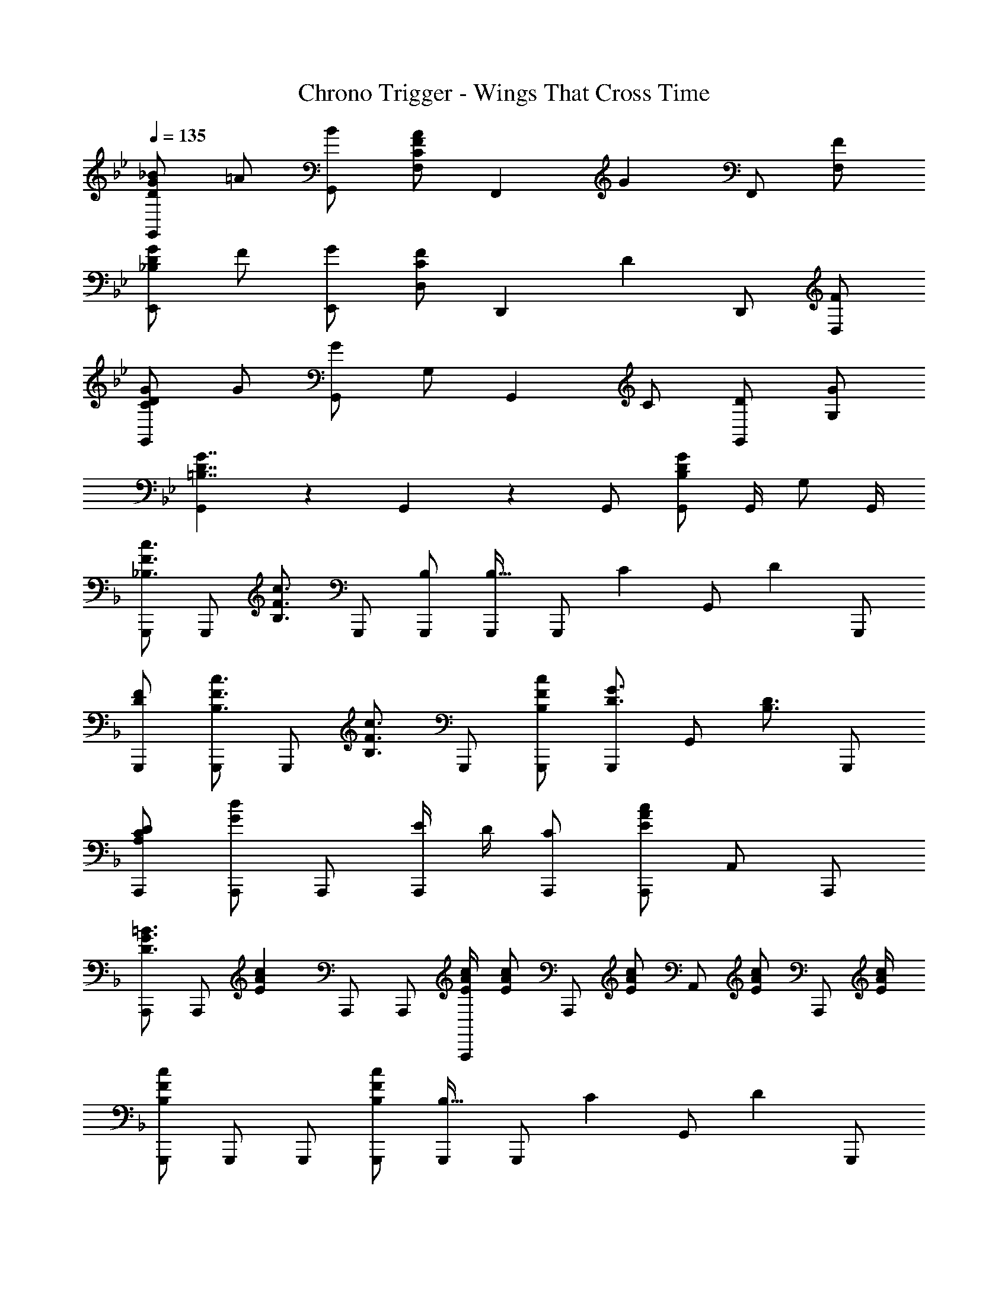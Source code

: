 X: 1
T: Chrono Trigger - Wings That Cross Time
Z: ABC Generated by Starbound Composer
L: 1/4
Q: 1/4=135
K: Bb
[D/G/_B/G,,5/6] =A/ [B/G,,/] [F,/C5/6F5/6A5/6] [z/F,,5/6] [z/G5/6] F,,/ [F/F,/] 
[_B,/D/G/E,,5/6] F/ [G/E,,/] [D,/C5/6F5/6] [z/D,,5/6] [z/D5/6] D,,/ [F/D,/] 
[C/D/G/G,,5/6] G/ [G,,/G5/6] G,/ [z/G,,5/6] C/ [D/G,,/] [G/G,/] 
[G,,5/6=B,7/4D7/4G7/4] z/6 G,,5/6 z/6 G,,/ [G,,/B,4/3D4/3G4/3] G,,/4 G,/ G,,/4 
K: F
[G,,,/_B,3/4F3/4c3/4] [z/4G,,,/] [z/4B,3/4F3/4c3/4] G,,,/ [B,/G,,,/] [G,,,/B,21/32] [z/6G,,,/] [z/3C55/84] [z/3G,,/] [z/6D2/3] G,,,/ 
[D/F/G,,,/] [G,,,/B,3/4F3/4c3/4] [z/4G,,,/] [z/4B,3/4F3/4c3/4] G,,,/ [B,/F/c/G,,,/] [G,,,/D3/4G3/4] [z/4G,,/] [z/4B,3/4D3/4] G,,,/ 
[A,/C/D/A,,,/] [A,,,/G5/6d5/6] A,,,/ [E/4A,,,/] D/4 [C/A,,,/] [A,,,/E4/3A4/3c4/3] A,,/ A,,,/ 
[A,,,/D3/4G3/4=B3/4] [z/4A,,,/] [z/4E13/12A13/12c13/12] A,,,/ A,,,/ [E/4A/4c/4A,,,/] [z/4E/A/c/] [z/4A,,,/] [z/4E/A/c/] [z/4A,,/] [z/4E/A/c/] [z/4A,,,/] [E/4A/4c/4] 
[G,,,/B,4/3F4/3c4/3] G,,,/ G,,,/ [B,/F/c/G,,,/] [G,,,/B,21/32] [z/6G,,,/] [z/3C55/84] [z/3G,,/] [z/6D2/3] G,,,/ 
[D/F/G,,,/] [G,,,/B,3/4F3/4c3/4] [z/4G,,,/] [z/4B,3/4F3/4c3/4] G,,,/ [B,/F/c/G,,,/] [G,,,/D5/6G5/6] G,,/ [A/4G,,,/] F/4 
[B,/_E/A/_E,,/] [E,,/F5/6c5/6] E,,/ [E,,/F7/4c7/4] E,,/ E,,/ _E,/ [E,,/B,4/3G4/3_B4/3] 
E,,/ E,,/ [G/B/E,,/] [E,,/B,5/6E5/6G5/6] E,,/ [E,,/F5/6A5/6] E,/ [G/4B/4E,,/] [A/4c/4] 
[B,,,/F4/3B4/3d4/3] B,,,/ B,,,/ [B,,,/F5/6] B,,,/ [D/A/B,,,/] [F/B,,/] [B,,,/Ac] 
A,,,/ [A,,,/D5/6G5/6] A,,,/ [A,,,/C5/6F5/6] A,,,/ [=E/G/A,,,/] [C/A,,/] [A,,,/D4/3F4/3] 
D,,/ D,,/ [D,,/D5/6] D,,/ [D,,/D3/4A3/4] [z/4D,,/] [z/4F3/4c3/4] D,/ [zB,4/3_E4/3G4/3B4/3] 
E,,/ [E,/G5/6] E,,/ [E,,/G5/6] E,,/ [E/E,/] [E,,/B,11/6D11/6F11/6] B,,,/ 
B,,,/ B,,,/ [B,,,F,7/4B,7/4D7/4] B,,,/ B,,/ [B,,,/G,CF] C,,/ 
[G,5/6C5/6=E5/6C,,5/6] z/6 [G,5/6C5/6D5/6C,,5/6] z/6 [C,,/G,5/6C5/6] C,/ [C,,/A,D] [z/D,,3/4] 
[z/4D3/4G3/4] [z/D,,3/4] [z/4D5/4G5/4] D,,/ D,,/ [D,,/D5/6G5/6] D,/ [D,,/A,9/4D9/4] D,,/ 
D,,/ D,,/ D,,/ D,,/ [D/D,,/] [^F/D,/] [A/D,,/] [G,,,/B,3/4=F3/4c3/4] 
[z/4G,,,/] [z/4B,3/4F3/4c3/4] G,,,/ [B,/G,,,/] [G,,,/B,21/32] [z/6G,,,/] [z/3C55/84] [z/3G,,/] [z/6D2/3] G,,,/ [D/F/G,,,/] 
[G,,,/B,3/4F3/4c3/4] [z/4G,,,/] [z/4B,3/4F3/4c3/4] G,,,/ [B,/F/c/G,,,/] [G,,,/D3/4G3/4] [z/4G,,/] [z/4B,3/4D3/4] G,,,/ [A,/C/D/A,,,/] 
[A,,,/G5/6d5/6] A,,,/ [E/4A,,,/] D/4 [C/A,,,/] [A,,,/E4/3A4/3c4/3] A,,/ A,,,/ [A,,,/D3/4G3/4=B3/4] 
[z/4A,,,/] [z/4E13/12A13/12c13/12] A,,,/ A,,,/ [E/4A/4c/4A,,,/] [z/4E/A/c/] [z/4A,,,/] [z/4E/A/c/] [z/4A,,/] [z/4E/A/c/] [z/4A,,,/] [E/4A/4c/4] [G,,,/B,4/3F4/3c4/3] 
G,,,/ G,,,/ [B,/F/c/G,,,/] [G,,,/B,21/32] [z/6G,,,/] [z/3C55/84] [z/3G,,/] [z/6D2/3] G,,,/ [D/F/G,,,/] 
[G,,,/B,3/4F3/4c3/4] [z/4G,,,/] [z/4B,3/4F3/4c3/4] G,,,/ [B,/F/c/G,,,/] [G,,,/D5/6G5/6] G,,/ [A/4G,,,/] F/4 [B,/_E/A/E,,/] 
[E,,/F5/6c5/6] E,,/ [E,,/F7/4c7/4] E,,/ E,,/ E,/ [E,,/B,4/3G4/3_B4/3] E,,/ 
E,,/ [G/B/E,,/] [E,,/B,5/6E5/6G5/6] E,,/ [E,,/F5/6A5/6] E,/ [G/4B/4E,,/] [A/4c/4] [B,,,/F4/3B4/3d4/3] 
B,,,/ B,,,/ [B,,,/F5/6] B,,,/ [D/A/B,,,/] [F/B,,/] [B,,,/Ac] A,,,/ 
[A,,,/D5/6G5/6] A,,,/ [A,,,/C5/6F5/6] A,,,/ [=E/G/A,,,/] [C/A,,/] [A,,,/D4/3F4/3] D,,/ 
D,,/ [D,,/D5/6] D,,/ [D,,/D3/4A3/4] [z/4D,,/] [z/4F3/4c3/4] D,/ [zB,4/3_E4/3G4/3B4/3] 
E,,/ [E,/G5/6] E,,/ [E,,/G5/6] E,,/ [E/E,/] [E,,/B,11/6D11/6F11/6] B,,,/ 
B,,,/ B,,,/ [B,,,F,7/4B,7/4D7/4] B,,,/ B,,/ [B,,,/G,CF] C,,/ 
[G,5/6C5/6=E5/6C,,5/6] z/6 [G,5/6C5/6D5/6C,,5/6] z/6 [C,,/G,5/6C5/6] C,/ [C,,/A,D] [z/D,,3/4] 
[z/4D3/4G3/4] [z/D,,3/4] [z/4D5/4G5/4] D,,/ D,,/ [D,,/D5/6G5/6] D,/ [D,,/A,9/4D9/4] D,,/ 
D,,/ D,,/ D,,/ [c/9D,,/] z/72 [z3/8d7/8] D,,/ [A/D,/] [D,,/G5/4B5/4] 
K: Ab
[_E3/4F,,,3/4F,,3/4] 
[E3/4G3/4F,,,3/4F,,3/4] [E/G/F,,,F,,] z/ C,/ F,/ [E/G/F,,,F,,] _A/4 [z/4B/] [z/4F,,,4/3F,,4/3] 
[E13/12G13/12B13/12] z/6 [E/4G/4A/4F,,,3/4F,,3/4] B/ [C,3/4E13/12G13/12B13/12] F,/ [E3/4_G3/4B3/4=B,,,3/4=B,,3/4] 
[E3/4G3/4=B3/4B,,,3/4B,,3/4] [E/G/d/B,,,B,,] [z/e3/4] [z/4_G,/] [z/4b3/4] =B,/ z [E3/4G3/4_B3/4B,,,4/3B,,4/3] 
A3/4 [E3/4G3/4B,,,3/4B,,3/4] [F/4G,3/4] e/ [E/B,,,/B,,/] [A3/4f3/4_B,,,3/4_B,,3/4] [A3/4_g3/4B,,,3/4B,,3/4] 
[A5/6f5/6B,,,B,,] z/6 [e5/6F,,5/6F,5/6] z/6 [AdB,,_B,] [B,,,3/4B,,3/4E4/3A4/3] B,,,/4 
B,,/ [B,,,3/4B,,3/4E5/6A5/6] [z/4F,,3/4F,3/4] [z/F5/6B5/6] [B,,/B,/] [F3/4B3/4d3/4E,,3/4] [D3/4F3/4B,,3/4] 
[E,D11/6F11/6] D, [d/4E,/] =d/4 [=G/B/e/E,,/] [B,,E4/3] 
[z/D,] [z/B,5/6E5/6G5/6] A,,/ [B,5/6E5/6G5/6B,,5/6] z/6 [E3/4G3/4F,,,3/4F,,3/4] [E3/4G3/4F,,,3/4F,,3/4] 
[E/G/F,,,F,,] A/9 z/72 [z3/8B5/8] [z/4C,/] [z/4A3/4] F,/ [E/GF,,,F,,] z/ [A5/6F,,,4/3F,,4/3] z/6 
[z/E5/6G5/6B5/6] [z/F,,,3/4F,,3/4] [z/4c5/6] C,3/4 [G/e/F,/] [_G3/4B3/4e3/4=B,,,3/4=B,,3/4] [E3/4G3/4B,,,3/4B,,3/4] 
[E/G/B,,,B,,] z/ G,/ [G/B/=B,/] e/4 f/4 [z/G3/4g3/4] [z/4B,,,4/3B,,4/3] [G3/4f3/4] 
e/ [E/G/B,,,3/4B,,3/4] [z/4_d/] [z/4G,3/4] [E/G/] [B,,,/B,,/] [z/_B,,,3/4_B,,3/4] [z/4F5/6B5/6] [B,,,3/4B,,3/4] 
[B,,,B,,F4/3A4/3] [z/F,,5/6F,5/6] [z/F5/6A5/6] [B,,_B,] [D/B,,,3/4B,,3/4] [z/4E/] B,,,/4 
[F/B,,/] [G/B,,,3/4B,,3/4] [z/4F/] [z/4F,,3/4F,3/4] G/ [A/B,,/B,/] [F3/4B3/4E,,3/4] [D3/4A3/4B,,3/4] 
[D/F/B/E,] [z/F3/4B3/4d3/4] [z/4D,] [F3/4B3/4] [d/4E,] =d/4 [z/=G15/4B15/4e15/4] B,, 
D, A,,/ B,,5/6 z/6 
K: Bb
[D/G/B/G,,5/6] =A/ [B/G,,/] 
[F,/C5/6F5/6A5/6] [z/F,,5/6] [z/G5/6] F,,/ [F/F,/] [B,/D/G/E,,5/6] F/ [G/E,,/] 
[D,/C5/6F5/6] [z/D,,5/6] [z/D5/6] D,,/ [F/D,/] [C/D/G/G,,5/6] G/ [G,,/G5/6] 
=G,/ [z/G,,5/6] C/ [D/G,,/] [G/G,/] [G,,5/6=B,7/4D7/4G7/4] z/6 G,,5/6 z/6 
G,,/ [G,,/B,4/3D4/3G4/3] G,,/4 G,/ G,,/4 
K: F
[G,,,/_B,3/4F3/4c3/4] [z/4G,,,/] [z/4B,3/4F3/4c3/4] G,,,/ [B,/G,,,/] 
[G,,,/B,21/32] [z/6G,,,/] [z/3C55/84] [z/3G,,/] [z/6D2/3] G,,,/ [D/F/G,,,/] [G,,,/B,3/4F3/4c3/4] [z/4G,,,/] [z/4B,3/4F3/4c3/4] G,,,/ 
[B,/F/c/G,,,/] [G,,,/D3/4G3/4] [z/4G,,/] [z/4B,3/4D3/4] G,,,/ [A,/C/D/A,,,/] [A,,,/G5/6d5/6] A,,,/ [=E/4A,,,/] D/4 
[C/A,,,/] [A,,,/E4/3A4/3c4/3] A,,/ A,,,/ [A,,,/D3/4G3/4=B3/4] [z/4A,,,/] [z/4E13/12A13/12c13/12] A,,,/ A,,,/ 
[E/4A/4c/4A,,,/] [z/4E/A/c/] [z/4A,,,/] [z/4E/A/c/] [z/4A,,/] [z/4E/A/c/] [z/4A,,,/] [E/4A/4c/4] [G,,,/B,4/3F4/3c4/3] G,,,/ G,,,/ [B,/F/c/G,,,/] 
[G,,,/B,21/32] [z/6G,,,/] [z/3C55/84] [z/3G,,/] [z/6D2/3] G,,,/ [D/F/G,,,/] [G,,,/B,3/4F3/4c3/4] [z/4G,,,/] [z/4B,3/4F3/4c3/4] G,,,/ 
[B,/F/c/G,,,/] [G,,,/D5/6G5/6] G,,/ [A/4G,,,/] F/4 [B,/_E/A/E,,/] [E,,/F5/6c5/6] E,,/ [E,,/F7/4c7/4] 
E,,/ E,,/ E,/ [E,,/B,4/3G4/3_B4/3] E,,/ E,,/ [G/B/E,,/] [E,,/B,5/6E5/6G5/6] 
E,,/ [E,,/F5/6A5/6] E,/ [G/4B/4E,,/] [A/4c/4] [B,,,/F4/3B4/3d4/3] B,,,/ B,,,/ [B,,,/F5/6] 
B,,,/ [D/A/B,,,/] [F/B,,/] [B,,,/Ac] A,,,/ [A,,,/D5/6G5/6] A,,,/ [A,,,/C5/6F5/6] 
A,,,/ [=E/G/A,,,/] [C/A,,/] [A,,,/D4/3F4/3] D,,/ D,,/ [D,,/D5/6] D,,/ 
[D,,/D3/4A3/4] [z/4D,,/] [z/4F3/4c3/4] D,/ [zB,4/3_E4/3G4/3B4/3] E,,/ [E,/G5/6] E,,/ 
[E,,/G5/6] E,,/ [E/E,/] [E,,/B,11/6D11/6F11/6] B,,,/ B,,,/ B,,,/ [B,,,F,7/4B,7/4D7/4] 
B,,,/ B,,/ [B,,,/G,CF] C,,/ [G,5/6C5/6=E5/6C,,5/6] z/6 [G,5/6C5/6D5/6C,,5/6] z/6 
[C,,/G,5/6C5/6] C,/ [C,,/A,D] [z/D,,3/4] [z/4D3/4G3/4] [z/D,,3/4] [z/4D5/4G5/4] D,,/ D,,/ 
[D,,/D5/6G5/6] D,/ [D,,/A,9/4D9/4] D,,/ D,,/ D,,/ D,,/ D,,/ 
[D/D,,/] [^F/D,/] [A/D,,/] [G,,,/B,3/4=F3/4c3/4] [z/4G,,,/] [z/4B,3/4F3/4c3/4] G,,,/ [B,/G,,,/] [G,,,/B,21/32] 
[z/6G,,,/] [z/3C55/84] [z/3G,,/] [z/6D2/3] G,,,/ [D/F/G,,,/] [G,,,/B,3/4F3/4c3/4] [z/4G,,,/] [z/4B,3/4F3/4c3/4] G,,,/ [B,/F/c/G,,,/] 
[G,,,/D3/4G3/4] [z/4G,,/] [z/4B,3/4D3/4] G,,,/ [A,/C/D/A,,,/] [A,,,/G5/6d5/6] A,,,/ [E/4A,,,/] D/4 [C/A,,,/] 
[A,,,/E4/3A4/3c4/3] A,,/ A,,,/ [A,,,/D3/4G3/4=B3/4] [z/4A,,,/] [z/4E13/12A13/12c13/12] A,,,/ A,,,/ [E/4A/4c/4A,,,/] [z/4E/A/c/] 
[z/4A,,,/] [z/4E/A/c/] [z/4A,,/] [z/4E/A/c/] [z/4A,,,/] [E/4A/4c/4] [G,,,/B,4/3F4/3c4/3] G,,,/ G,,,/ [B,/F/c/G,,,/] [G,,,/B,21/32] 
[z/6G,,,/] [z/3C55/84] [z/3G,,/] [z/6D2/3] G,,,/ [D/F/G,,,/] [G,,,/B,3/4F3/4c3/4] [z/4G,,,/] [z/4B,3/4F3/4c3/4] G,,,/ [B,/F/c/G,,,/] 
[G,,,/D5/6G5/6] G,,/ [A/4G,,,/] F/4 [B,/_E/A/E,,/] [E,,/F5/6c5/6] E,,/ [E,,/F7/4c7/4] E,,/ 
E,,/ E,/ [E,,/B,4/3G4/3_B4/3] E,,/ E,,/ [G/B/E,,/] [E,,/B,5/6E5/6G5/6] E,,/ 
[E,,/F5/6A5/6] E,/ [G/4B/4E,,/] [A/4c/4] [B,,,/F4/3B4/3d4/3] B,,,/ B,,,/ [B,,,/F5/6] B,,,/ 
[D/A/B,,,/] [F/B,,/] [B,,,/Ac] A,,,/ [A,,,/D5/6G5/6] A,,,/ [A,,,/C5/6F5/6] A,,,/ 
[=E/G/A,,,/] [C/A,,/] [A,,,/D4/3F4/3] D,,/ D,,/ [D,,/D5/6] D,,/ [D,,/D3/4A3/4] 
[z/4D,,/] [z/4F3/4c3/4] D,/ [zB,4/3_E4/3G4/3B4/3] E,,/ [E,/G5/6] E,,/ [E,,/G5/6] 
E,,/ [E/E,/] [E,,/B,11/6D11/6F11/6] B,,,/ B,,,/ B,,,/ [B,,,F,7/4B,7/4D7/4] 
B,,,/ B,,/ [B,,,/G,CF] C,,/ [G,5/6C5/6=E5/6C,,5/6] z/6 [G,5/6C5/6D5/6C,,5/6] z/6 
[C,,/G,5/6C5/6] C,/ [C,,/A,D] [z/D,,3/4] [z/4D3/4G3/4] [z/D,,3/4] [z/4D5/4G5/4] D,,/ D,,/ 
[D,,/D5/6G5/6] D,/ [D,,/A,9/4D9/4] D,,/ D,,/ D,,/ D,,/ [c/9D,,/] z/72 [z3/8d7/8] 
D,,/ [A/D,/] [D,,/G5/4B5/4] 
K: Ab
[_E3/4F,,,3/4F,,3/4] [E3/4G3/4F,,,3/4F,,3/4] [E/G/F,,,F,,] z/ 
C,/ F,/ [E/G/F,,,F,,] _A/4 [z/4B/] [z/4F,,,4/3F,,4/3] [E13/12G13/12B13/12] z/6 [E/4G/4A/4F,,,3/4F,,3/4] B/ 
[C,3/4E13/12G13/12B13/12] F,/ [E3/4_G3/4B3/4=B,,,3/4=B,,3/4] [E3/4G3/4=B3/4B,,,3/4B,,3/4] [E/G/_d/B,,,B,,] [z/e3/4] [z/4_G,/] 
[z/4b3/4] =B,/ z [E3/4G3/4_B3/4B,,,4/3B,,4/3] A3/4 [E3/4G3/4B,,,3/4B,,3/4] 
[F/4G,3/4] e/ [E/B,,,/B,,/] [A3/4f3/4_B,,,3/4_B,,3/4] [A3/4g3/4B,,,3/4B,,3/4] [A5/6f5/6B,,,B,,] z/6 [e5/6F,,5/6F,5/6] z/6 
[AdB,,_B,] [B,,,3/4B,,3/4E4/3A4/3] B,,,/4 B,,/ [B,,,3/4B,,3/4E5/6A5/6] [z/4F,,3/4F,3/4] [z/F5/6B5/6] 
[B,,/B,/] [F3/4B3/4d3/4E,,3/4] [D3/4F3/4B,,3/4] [E,D11/6F11/6] D, 
[d/4E,/] =d/4 [=G/B/e/E,,/] [B,,E4/3] [z/D,] [z/E5/6B,5/6G5/6] A,,/ [B,5/6E5/6G5/6B,,5/6] z/6 
[E3/4G3/4F,,,3/4F,,3/4] [E3/4G3/4F,,,3/4F,,3/4] [E/G/F,,,F,,] A/9 z/72 [z3/8B5/8] [z/4C,/] [z/4A3/4] F,/ [E/GF,,,F,,] z/ 
[A5/6F,,,4/3F,,4/3] z/6 [z/E5/6G5/6B5/6] [z/F,,,3/4F,,3/4] [z/4c5/6] C,3/4 [G/e/F,/] [_G3/4B3/4e3/4=B,,,3/4=B,,3/4] 
[E3/4G3/4B,,,3/4B,,3/4] [E/G/B,,,B,,] z/ G,/ [G/B/=B,/] e/4 f/4 [z/G3/4g3/4] [z/4B,,,4/3B,,4/3] 
[G3/4f3/4] e/ [E/G/B,,,3/4B,,3/4] [z/4_d/] [z/4G,3/4] [E/G/] [B,,,/B,,/] [z/_B,,,3/4_B,,3/4] [z/4F5/6B5/6] 
[B,,,3/4B,,3/4] [B,,,B,,F4/3A4/3] [z/F,,5/6F,5/6] [z/F5/6A5/6] [B,,_B,] [D/B,,,3/4B,,3/4] 
[z/4E/] B,,,/4 [F/B,,/] [G/B,,,3/4B,,3/4] [z/4F/] [z/4F,,3/4F,3/4] G/ [A/B,,/B,/] [F3/4B3/4E,,3/4] [D3/4A3/4B,,3/4] 
[D/F/B/E,] [z/F3/4B3/4d3/4] [z/4D,] [F3/4B3/4] [d/4E,] =d/4 [z/=G15/4B15/4e15/4] B,, 
D, A,,/ B,,5/6 
